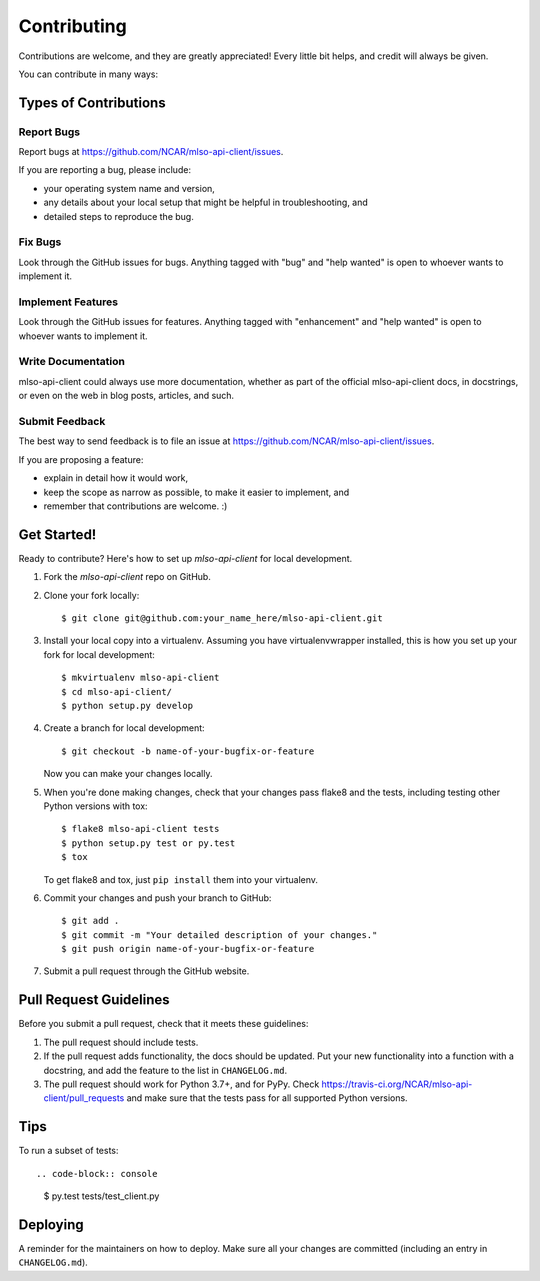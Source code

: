 .. highlight:: shell

============
Contributing
============

Contributions are welcome, and they are greatly appreciated! Every little bit
helps, and credit will always be given.

You can contribute in many ways:

Types of Contributions
----------------------

Report Bugs
~~~~~~~~~~~

Report bugs at https://github.com/NCAR/mlso-api-client/issues.

If you are reporting a bug, please include:

* your operating system name and version,
* any details about your local setup that might be helpful in troubleshooting, and
* detailed steps to reproduce the bug.

Fix Bugs
~~~~~~~~

Look through the GitHub issues for bugs. Anything tagged with "bug" and "help
wanted" is open to whoever wants to implement it.

Implement Features
~~~~~~~~~~~~~~~~~~

Look through the GitHub issues for features. Anything tagged with "enhancement"
and "help wanted" is open to whoever wants to implement it.

Write Documentation
~~~~~~~~~~~~~~~~~~~

mlso-api-client could always use more documentation, whether as part of the
official mlso-api-client docs, in docstrings, or even on the web in blog posts,
articles, and such.

Submit Feedback
~~~~~~~~~~~~~~~

The best way to send feedback is to file an issue at https://github.com/NCAR/mlso-api-client/issues.

If you are proposing a feature:

* explain in detail how it would work,
* keep the scope as narrow as possible, to make it easier to implement, and
* remember that contributions are welcome. :)

Get Started!
------------

Ready to contribute? Here's how to set up `mlso-api-client` for local development.

1. Fork the `mlso-api-client` repo on GitHub.
2. Clone your fork locally::

    $ git clone git@github.com:your_name_here/mlso-api-client.git

3. Install your local copy into a virtualenv. Assuming you have virtualenvwrapper installed, this is how you set up your fork for local development::

    $ mkvirtualenv mlso-api-client
    $ cd mlso-api-client/
    $ python setup.py develop

4. Create a branch for local development::

    $ git checkout -b name-of-your-bugfix-or-feature

   Now you can make your changes locally.

5. When you're done making changes, check that your changes pass flake8 and the
   tests, including testing other Python versions with tox::

    $ flake8 mlso-api-client tests
    $ python setup.py test or py.test
    $ tox

   To get flake8 and tox, just ``pip install`` them into your virtualenv.

6. Commit your changes and push your branch to GitHub::

    $ git add .
    $ git commit -m "Your detailed description of your changes."
    $ git push origin name-of-your-bugfix-or-feature

7. Submit a pull request through the GitHub website.

Pull Request Guidelines
-----------------------

Before you submit a pull request, check that it meets these guidelines:

1. The pull request should include tests.
2. If the pull request adds functionality, the docs should be updated. Put
   your new functionality into a function with a docstring, and add the
   feature to the list in ``CHANGELOG.md``.
3. The pull request should work for Python 3.7+, and for PyPy. Check
   https://travis-ci.org/NCAR/mlso-api-client/pull_requests
   and make sure that the tests pass for all supported Python versions.

Tips
----

To run a subset of tests::

.. code-block:: console

    $ py.test tests/test_client.py


Deploying
---------

A reminder for the maintainers on how to deploy. Make sure all your changes are
committed (including an entry in ``CHANGELOG.md``).
